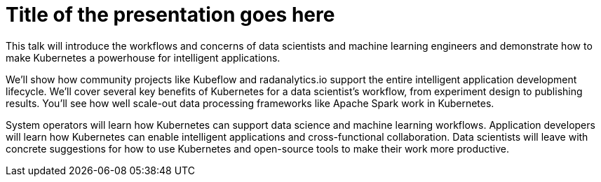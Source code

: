 = Title of the presentation goes here
:page-presentor: Sophie Watson & Will Benton
:page-date: 2018-12-11
:page-media-url: https://www.youtube.com/watch?v=frQeK8xo9Ls
:page-slides-url: https://schd.ws/hosted_files/kccna18/dd/kubecon-2018-pdf.pdf
:page-venue: KubeCon & CloudNativeCon North America
:page-city: Seattle, WA

This talk will introduce the workflows and concerns of data scientists and machine learning engineers and demonstrate how to make Kubernetes a powerhouse for intelligent applications.

We’ll show how community projects like Kubeflow and radanalytics.io support the entire intelligent application development lifecycle. We’ll cover several key benefits of Kubernetes for a data scientist’s workflow, from experiment design to publishing results. You’ll see how well scale-out data processing frameworks like Apache Spark work in Kubernetes.

System operators will learn how Kubernetes can support data science and machine learning workflows. Application developers will learn how Kubernetes can enable intelligent applications and cross-functional collaboration. Data scientists will leave with concrete suggestions for how to use Kubernetes and open-source tools to make their work more productive.
